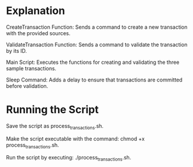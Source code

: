 * Explanation
CreateTransaction Function: Sends a command to create a new transaction with the provided sources.

ValidateTransaction Function: Sends a command to validate the transaction by its ID.

Main Script: Executes the functions for creating and validating the three sample transactions.

Sleep Command: Adds a delay to ensure that transactions are committed before validation.


* Running the Script
Save the script as process_transactions.sh.

Make the script executable with the command: chmod +x process_transactions.sh.

Run the script by executing: ./process_transactions.sh.


